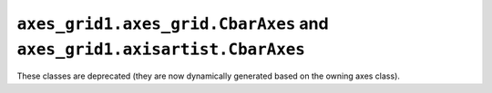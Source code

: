 ``axes_grid1.axes_grid.CbarAxes`` and ``axes_grid1.axisartist.CbarAxes``
~~~~~~~~~~~~~~~~~~~~~~~~~~~~~~~~~~~~~~~~~~~~~~~~~~~~~~~~~~~~~~~~~~~~~~~~
These classes are deprecated (they are now dynamically generated based on the
owning axes class).
